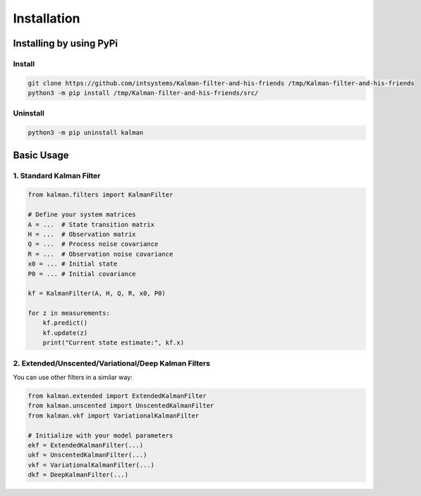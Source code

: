 ************
Installation
************

Installing by using PyPi
========================

Install
-------
.. code-block:: bash

	git clone https://github.com/intsystems/Kalman-filter-and-his-friends /tmp/Kalman-filter-and-his-friends
	python3 -m pip install /tmp/Kalman-filter-and-his-friends/src/

Uninstall
---------
.. code-block:: bash

	python3 -m pip uninstall kalman


Basic Usage
========================

1. Standard Kalman Filter
---------

.. code-block:: python

	from kalman.filters import KalmanFilter
	
	# Define your system matrices
	A = ...  # State transition matrix
	H = ...  # Observation matrix
	Q = ...  # Process noise covariance
	R = ...  # Observation noise covariance
	x0 = ... # Initial state
	P0 = ... # Initial covariance
	
	kf = KalmanFilter(A, H, Q, R, x0, P0)
	
	for z in measurements:
	    kf.predict()
	    kf.update(z)
	    print("Current state estimate:", kf.x)

2. Extended/Unscented/Variational/Deep Kalman Filters
---------
You can use other filters in a similar way:

.. code-block:: python

	from kalman.extended import ExtendedKalmanFilter
	from kalman.unscented import UnscentedKalmanFilter
	from kalman.vkf import VariationalKalmanFilter
	
	# Initialize with your model parameters
	ekf = ExtendedKalmanFilter(...)
	ukf = UnscentedKalmanFilter(...)
	vkf = VariationalKalmanFilter(...)
	dkf = DeepKalmanFilter(...)
